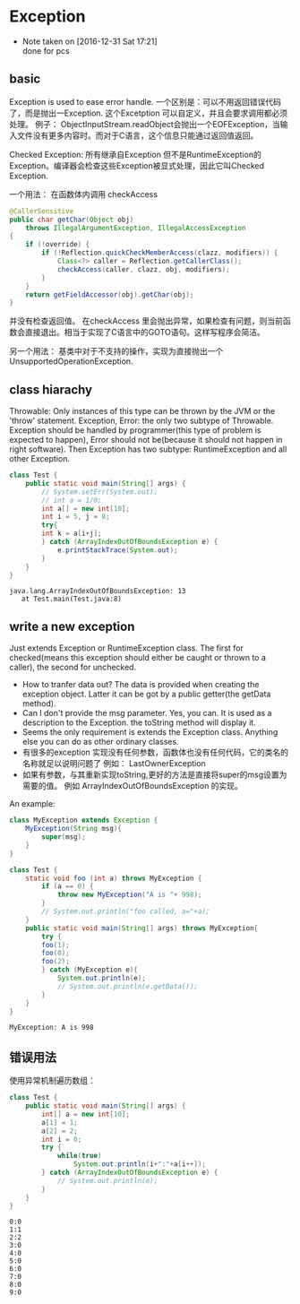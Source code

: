 * Exception
  - Note taken on [2016-12-31 Sat 17:21] \\
    done for pcs
** basic
   Exception is used to ease error handle.
   一个区别是：可以不用返回错误代码了，而是抛出一Exception. 这个Excetption 可以自定义，并且会要求调用都必须处理。 例子： ObjectInputStream.readObject会抛出一个EOFException，当输入文件没有更多内容时。而对于C语言，这个信息只能通过返回值返回。
   
   Checked Exception: 所有继承自Exception 但不是RuntimeException的Exception。编译器会检查这些Exception被显式处理，因此它叫Checked Exception.
   
   一个用法：
   在函数体内调用 checkAccess
   #+begin_src java
     @CallerSensitive
     public char getChar(Object obj)
         throws IllegalArgumentException, IllegalAccessException
     {
         if (!override) {
             if (!Reflection.quickCheckMemberAccess(clazz, modifiers)) {
                 Class<?> caller = Reflection.getCallerClass();
                 checkAccess(caller, clazz, obj, modifiers);
             }
         }
         return getFieldAccessor(obj).getChar(obj);
     }
   #+end_src
   并没有检查返回值。 在checkAccess 里会抛出异常，如果检查有问题，则当前函数会直接退出。相当于实现了C语言中的GOTO语句。这样写程序会简洁。
   
   
   另一个用法：
   基类中对于不支持的操作，实现为直接抛出一个UnsupportedOperationException.
** class hiarachy
   Throwable: Only instances of this type can be thrown by the JVM or the 'throw' statement. 
   Exception, Error: the only two subtype of Throwable. Exception should be handled by programmer(this type of problem is expected to happen), Error should not be(because it should not happen in right software). 
   Then Exception has two subtype: RuntimeException and all other Exception.
   #+begin_src java :classname Test
   class Test {
       public static void main(String[] args) {
           // System.setErr(System.out);
           // int a = 1/0;
           int a[] = new int[10];
           int i = 5, j = 8;
           try{
           int k = a[i+j];
           } catch (ArrayIndexOutOfBoundsException e) {
               e.printStackTrace(System.out);
           }
       }
   }
   #+end_src
   
   #+RESULTS:
   : java.lang.ArrayIndexOutOfBoundsException: 13
   : 	at Test.main(Test.java:8)
   
** write a new exception
   Just extends Exception or RuntimeException class. The first for checked(means this exception should either be caught or thrown to a caller), the second for unchecked.
   
   - How to tranfer data out? 
     The data is provided when creating the exception object. Latter it can be got by a public getter(the getData method).
   - Can I don't provide the msg parameter. 
     Yes, you can. It is used as a description to the Exception. the toString method will display it.
   - Seems the only requirement is extends the Exception class. Anything else you can do as other ordinary classes.
   - 有很多的exception 实现没有任何参数，函数体也没有任何代码，它的类名的名称就足以说明问题了
     例如： LastOwnerException
   - 如果有参数，与其重新实现toString,更好的方法是直接将super的msg设置为需要的值。
     例如 ArrayIndexOutOfBoundsException 的实现。
     
   An example:
   #+begin_src java :classname Test
   class MyException extends Exception {
       MyException(String msg){
           super(msg);
       }
   }
      
   class Test {
       static void foo (int a) throws MyException {
           if (a == 0) {
               throw new MyException("A is "+ 998);
           }
           // System.out.println("foo called, a="+a);
       }
       public static void main(String[] args) throws MyException{
           try {
           foo(1);
           foo(0);
           foo(2);
           } catch (MyException e){
               System.out.println(e);
               // System.out.println(e.getData());
           }
       }
   }
   #+end_src

   #+RESULTS:
   : MyException: A is 998

   
** 错误用法
   使用异常机制遍历数组：
   #+begin_src java :classname Test
   class Test {
       public static void main(String[] args) {
           int[] a = new int[10];
           a[1] = 1;
           a[2] = 2;
           int i = 0;
           try {
               while(true)
                   System.out.println(i+":"+a[i++]);
           } catch (ArrayIndexOutOfBoundsException e) {
               // System.out.println(e);
           }
       }
   }
   #+end_src

   #+RESULTS:
   #+begin_example
   0:0
   1:1
   2:2
   3:0
   4:0
   5:0
   6:0
   7:0
   8:0
   9:0
#+end_example

   
